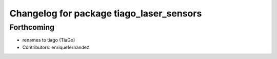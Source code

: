 ^^^^^^^^^^^^^^^^^^^^^^^^^^^^^^^^^^^^^^^^^
Changelog for package tiago_laser_sensors
^^^^^^^^^^^^^^^^^^^^^^^^^^^^^^^^^^^^^^^^^

Forthcoming
-----------
* renames to tiago (TiaGo)
* Contributors: enriquefernandez
